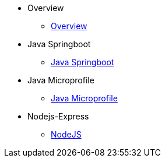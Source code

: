 * Overview
** xref:kabanero/kabanero-overview.adoc[Overview]
* Java Springboot
** xref:java-spring-boot2/java-spring-boot2.adoc[Java Springboot]
* Java Microprofile
** xref:java-microprofile/java-microprofile.adoc[Java Microprofile]
* Nodejs-Express
** xref:nodejs-express/nodejs-express.adoc[NodeJS]
